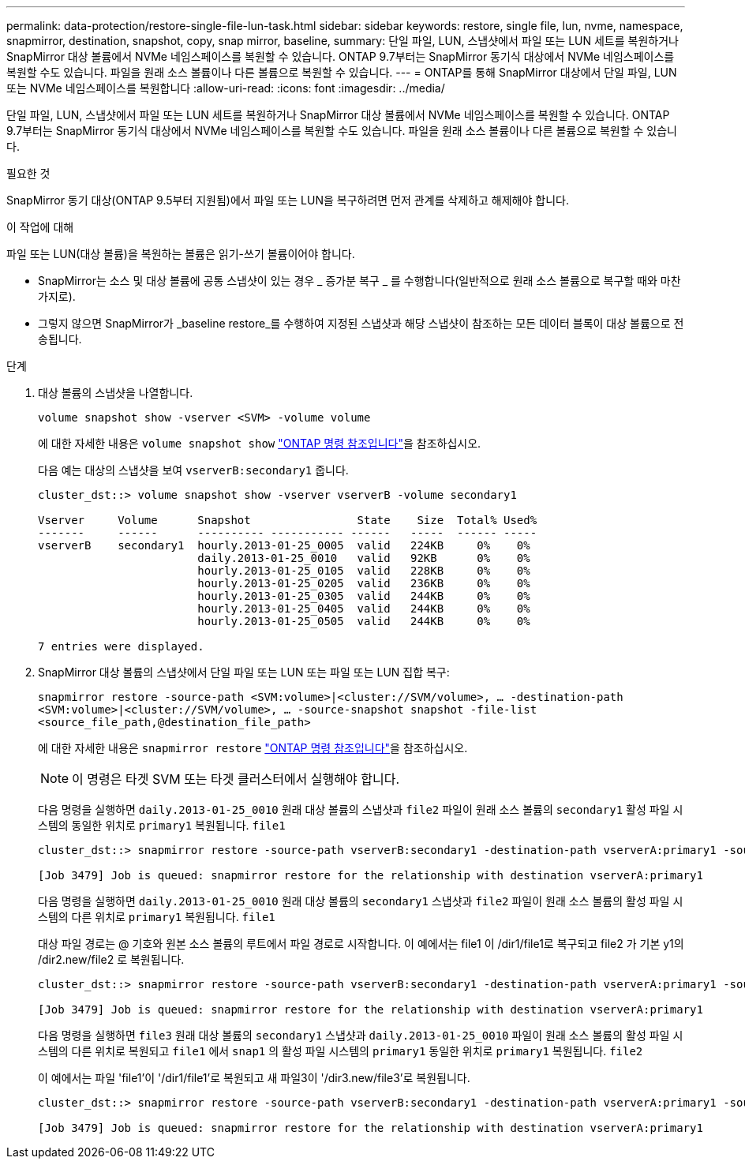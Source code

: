 ---
permalink: data-protection/restore-single-file-lun-task.html 
sidebar: sidebar 
keywords: restore, single file, lun, nvme, namespace, snapmirror, destination, snapshot, copy, snap mirror, baseline, 
summary: 단일 파일, LUN, 스냅샷에서 파일 또는 LUN 세트를 복원하거나 SnapMirror 대상 볼륨에서 NVMe 네임스페이스를 복원할 수 있습니다. ONTAP 9.7부터는 SnapMirror 동기식 대상에서 NVMe 네임스페이스를 복원할 수도 있습니다. 파일을 원래 소스 볼륨이나 다른 볼륨으로 복원할 수 있습니다. 
---
= ONTAP를 통해 SnapMirror 대상에서 단일 파일, LUN 또는 NVMe 네임스페이스를 복원합니다
:allow-uri-read: 
:icons: font
:imagesdir: ../media/


[role="lead"]
단일 파일, LUN, 스냅샷에서 파일 또는 LUN 세트를 복원하거나 SnapMirror 대상 볼륨에서 NVMe 네임스페이스를 복원할 수 있습니다. ONTAP 9.7부터는 SnapMirror 동기식 대상에서 NVMe 네임스페이스를 복원할 수도 있습니다. 파일을 원래 소스 볼륨이나 다른 볼륨으로 복원할 수 있습니다.

.필요한 것
SnapMirror 동기 대상(ONTAP 9.5부터 지원됨)에서 파일 또는 LUN을 복구하려면 먼저 관계를 삭제하고 해제해야 합니다.

.이 작업에 대해
파일 또는 LUN(대상 볼륨)을 복원하는 볼륨은 읽기-쓰기 볼륨이어야 합니다.

* SnapMirror는 소스 및 대상 볼륨에 공통 스냅샷이 있는 경우 _ 증가분 복구 _ 를 수행합니다(일반적으로 원래 소스 볼륨으로 복구할 때와 마찬가지로).
* 그렇지 않으면 SnapMirror가 _baseline restore_를 수행하여 지정된 스냅샷과 해당 스냅샷이 참조하는 모든 데이터 블록이 대상 볼륨으로 전송됩니다.


.단계
. 대상 볼륨의 스냅샷을 나열합니다.
+
`volume snapshot show -vserver <SVM> -volume volume`

+
에 대한 자세한 내용은 `volume snapshot show` link:https://docs.netapp.com/us-en/ontap-cli/volume-snapshot-show.html["ONTAP 명령 참조입니다"^]을 참조하십시오.

+
다음 예는 대상의 스냅샷을 보여 `vserverB:secondary1` 줍니다.

+
[listing]
----

cluster_dst::> volume snapshot show -vserver vserverB -volume secondary1

Vserver     Volume      Snapshot                State    Size  Total% Used%
-------     ------      ---------- ----------- ------   -----  ------ -----
vserverB    secondary1  hourly.2013-01-25_0005  valid   224KB     0%    0%
                        daily.2013-01-25_0010   valid   92KB      0%    0%
                        hourly.2013-01-25_0105  valid   228KB     0%    0%
                        hourly.2013-01-25_0205  valid   236KB     0%    0%
                        hourly.2013-01-25_0305  valid   244KB     0%    0%
                        hourly.2013-01-25_0405  valid   244KB     0%    0%
                        hourly.2013-01-25_0505  valid   244KB     0%    0%

7 entries were displayed.
----
. SnapMirror 대상 볼륨의 스냅샷에서 단일 파일 또는 LUN 또는 파일 또는 LUN 집합 복구:
+
`snapmirror restore -source-path <SVM:volume>|<cluster://SVM/volume>, ... -destination-path <SVM:volume>|<cluster://SVM/volume>, ... -source-snapshot snapshot -file-list <source_file_path,@destination_file_path>`

+
에 대한 자세한 내용은 `snapmirror restore` link:https://docs.netapp.com/us-en/ontap-cli/snapmirror-restore.html["ONTAP 명령 참조입니다"^]을 참조하십시오.

+
[NOTE]
====
이 명령은 타겟 SVM 또는 타겟 클러스터에서 실행해야 합니다.

====
+
다음 명령을 실행하면 `daily.2013-01-25_0010` 원래 대상 볼륨의 스냅샷과 `file2` 파일이 원래 소스 볼륨의 `secondary1` 활성 파일 시스템의 동일한 위치로 `primary1` 복원됩니다. `file1`

+
[listing]
----

cluster_dst::> snapmirror restore -source-path vserverB:secondary1 -destination-path vserverA:primary1 -source-snapshot daily.2013-01-25_0010 -file-list /dir1/file1,/dir2/file2

[Job 3479] Job is queued: snapmirror restore for the relationship with destination vserverA:primary1
----
+
다음 명령을 실행하면 `daily.2013-01-25_0010` 원래 대상 볼륨의 `secondary1` 스냅샷과 `file2` 파일이 원래 소스 볼륨의 활성 파일 시스템의 다른 위치로 `primary1` 복원됩니다. `file1`

+
대상 파일 경로는 @ 기호와 원본 소스 볼륨의 루트에서 파일 경로로 시작합니다. 이 예에서는 file1 이 /dir1/file1로 복구되고 file2 가 기본 y1의 /dir2.new/file2 로 복원됩니다.

+
[listing]
----

cluster_dst::> snapmirror restore -source-path vserverB:secondary1 -destination-path vserverA:primary1 -source-snapshot daily.2013-01-25_0010 -file-list /dir/file1,@/dir1/file1.new,/dir2/file2,@/dir2.new/file2

[Job 3479] Job is queued: snapmirror restore for the relationship with destination vserverA:primary1
----
+
다음 명령을 실행하면 `file3` 원래 대상 볼륨의 `secondary1` 스냅샷과 `daily.2013-01-25_0010` 파일이 원래 소스 볼륨의 활성 파일 시스템의 다른 위치로 복원되고 `file1` 에서 `snap1` 의 활성 파일 시스템의 `primary1` 동일한 위치로 `primary1` 복원됩니다. `file2`

+
이 예에서는 파일 'file1'이 '/dir1/file1'로 복원되고 새 파일3이 '/dir3.new/file3'로 복원됩니다.

+
[listing]
----

cluster_dst::> snapmirror restore -source-path vserverB:secondary1 -destination-path vserverA:primary1 -source-snapshot daily.2013-01-25_0010 -file-list /dir/file1,@/dir1/file1.new,/dir2/file2,/dir3/file3,@/dir3.new/file3

[Job 3479] Job is queued: snapmirror restore for the relationship with destination vserverA:primary1
----


